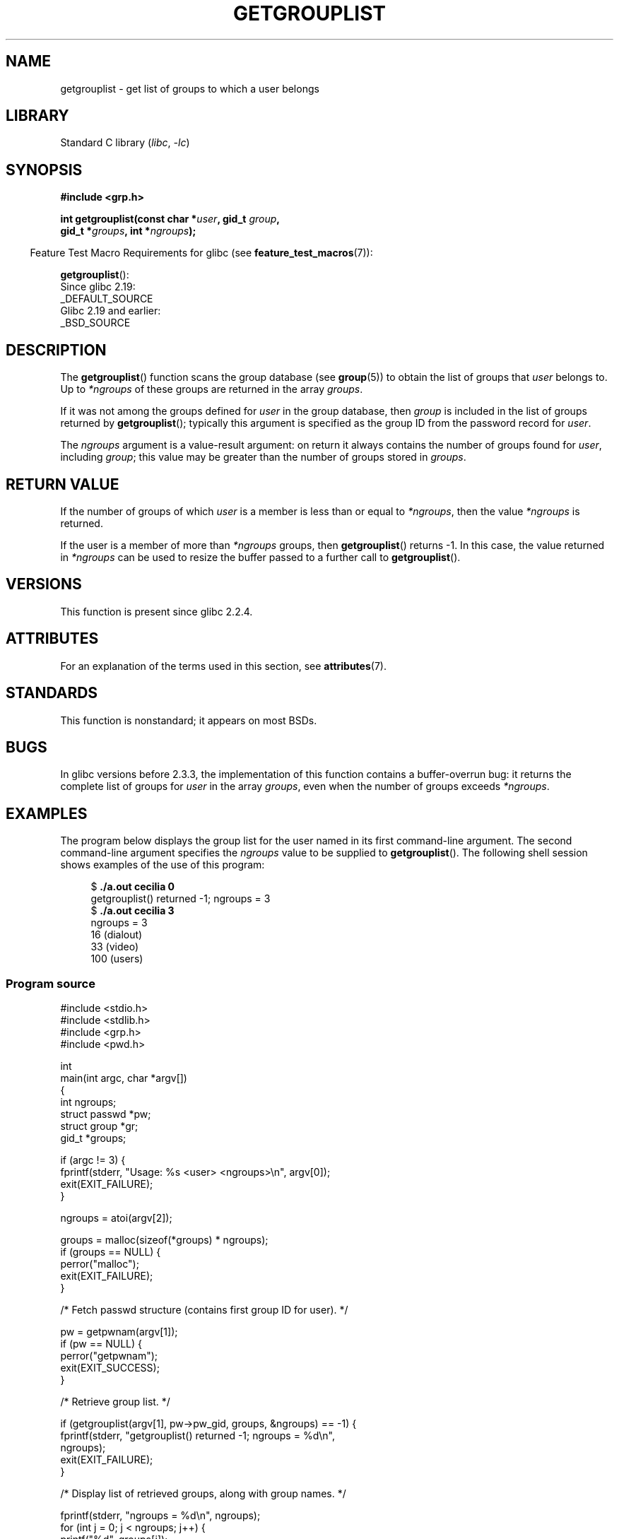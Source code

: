 .\" Copyright (C) 2008, Linux Foundation, written by Michael Kerrisk
.\" <mtk.manpages@gmail.com>
.\"
.\" A few pieces remain from an earlier version written in
.\" 2002 by Walter Harms (walter.harms@informatik.uni-oldenburg.de)
.\"
.\" SPDX-License-Identifier: Linux-man-pages-copyleft
.\"
.TH GETGROUPLIST 3 2021-03-22 "GNU" "Linux Programmer's Manual"
.SH NAME
getgrouplist \- get list of groups to which a user belongs
.SH LIBRARY
Standard C library
.RI ( libc ", " \-lc )
.SH SYNOPSIS
.nf
.B #include <grp.h>
.PP
.BI "int getgrouplist(const char *" user ", gid_t " group ,
.BI "                 gid_t *" groups ", int *" ngroups );
.fi
.PP
.RS -4
Feature Test Macro Requirements for glibc (see
.BR feature_test_macros (7)):
.RE
.PP
.BR getgrouplist ():
.nf
    Since glibc 2.19:
        _DEFAULT_SOURCE
    Glibc 2.19 and earlier:
        _BSD_SOURCE
.fi
.SH DESCRIPTION
The
.BR getgrouplist ()
function scans the group database (see
.BR group (5))
to obtain the list of groups that
.I user
belongs to.
Up to
.I *ngroups
of these groups are returned in the array
.IR groups .
.PP
If it was not among the groups defined for
.I user
in the group database, then
.I group
is included in the list of groups returned by
.BR getgrouplist ();
typically this argument is specified as the group ID from
the password record for
.IR user .
.PP
The
.I ngroups
argument is a value-result argument:
on return it always contains the number of groups found for
.IR user ,
including
.IR group ;
this value may be greater than the number of groups stored in
.IR groups .
.SH RETURN VALUE
If the number of groups of which
.I user
is a member is less than or equal to
.IR *ngroups ,
then the value
.I *ngroups
is returned.
.PP
If the user is a member of more than
.I *ngroups
groups, then
.BR getgrouplist ()
returns \-1.
In this case, the value returned in
.I *ngroups
can be used to resize the buffer passed to a further call to
.BR getgrouplist ().
.SH VERSIONS
This function is present since glibc 2.2.4.
.SH ATTRIBUTES
For an explanation of the terms used in this section, see
.BR attributes (7).
.ad l
.nh
.TS
allbox;
lbx lb lb
l l l.
Interface	Attribute	Value
T{
.BR getgrouplist ()
T}	Thread safety	MT-Safe locale
.TE
.hy
.ad
.sp 1
.SH STANDARDS
This function is nonstandard; it appears on most BSDs.
.SH BUGS
In glibc versions before 2.3.3,
the implementation of this function contains a buffer-overrun bug:
it returns the complete list of groups for
.I user
in the array
.IR groups ,
even when the number of groups exceeds
.IR *ngroups .
.SH EXAMPLES
The program below displays the group list for the user named in its
first command-line argument.
The second command-line argument specifies the
.I ngroups
value to be supplied to
.BR getgrouplist ().
The following shell session shows examples of the use of this program:
.PP
.in +4n
.EX
.RB "$" " ./a.out cecilia 0"
getgrouplist() returned \-1; ngroups = 3
.RB "$" " ./a.out cecilia 3"
ngroups = 3
16 (dialout)
33 (video)
100 (users)
.EE
.in
.SS Program source
\&
.EX
#include <stdio.h>
#include <stdlib.h>
#include <grp.h>
#include <pwd.h>

int
main(int argc, char *argv[])
{
    int ngroups;
    struct passwd *pw;
    struct group *gr;
    gid_t *groups;

    if (argc != 3) {
        fprintf(stderr, "Usage: %s <user> <ngroups>\en", argv[0]);
        exit(EXIT_FAILURE);
    }

    ngroups = atoi(argv[2]);

    groups = malloc(sizeof(*groups) * ngroups);
    if (groups == NULL) {
        perror("malloc");
        exit(EXIT_FAILURE);
    }

    /* Fetch passwd structure (contains first group ID for user). */

    pw = getpwnam(argv[1]);
    if (pw == NULL) {
        perror("getpwnam");
        exit(EXIT_SUCCESS);
    }

    /* Retrieve group list. */

    if (getgrouplist(argv[1], pw\->pw_gid, groups, &ngroups) == \-1) {
        fprintf(stderr, "getgrouplist() returned \-1; ngroups = %d\en",
                ngroups);
        exit(EXIT_FAILURE);
    }

    /* Display list of retrieved groups, along with group names. */

    fprintf(stderr, "ngroups = %d\en", ngroups);
    for (int j = 0; j < ngroups; j++) {
        printf("%d", groups[j]);
        gr = getgrgid(groups[j]);
        if (gr != NULL)
            printf(" (%s)", gr\->gr_name);
        printf("\en");
    }

    exit(EXIT_SUCCESS);
}
.EE
.SH SEE ALSO
.BR getgroups (2),
.BR setgroups (2),
.BR getgrent (3),
.BR group_member (3),
.BR group (5),
.BR passwd (5)
